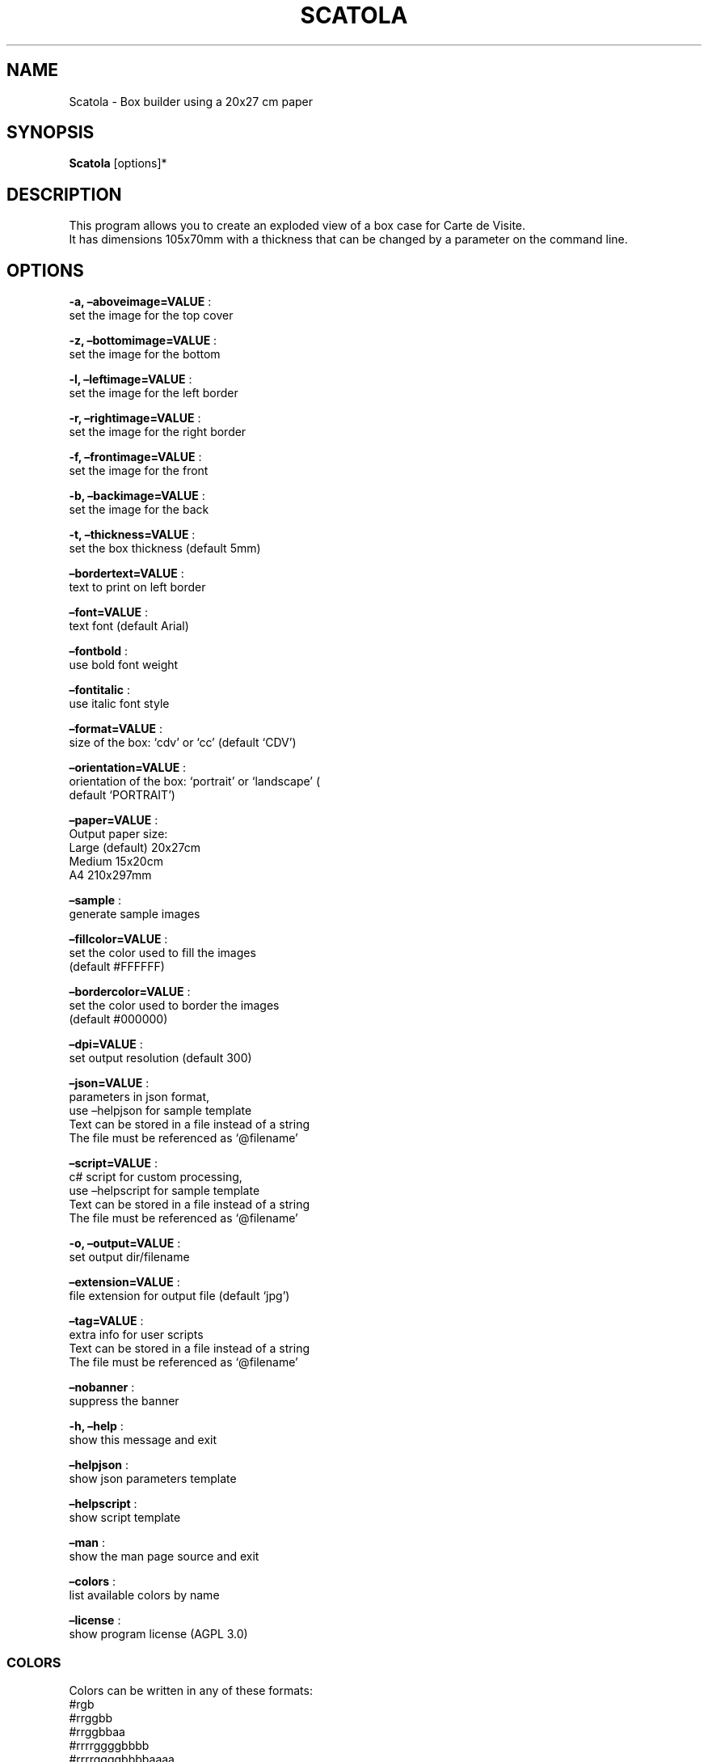 .\" Automatically generated by Pandoc 2.13
.\"
.TH "SCATOLA" "1" "March 2022" "" ""
.hy
.SH NAME
.PP
Scatola - Box builder using a 20x27 cm paper
.SH SYNOPSIS
.PP
\f[B]Scatola\f[R] [options]*
.SH DESCRIPTION
.PP
This program allows you to create an exploded view of a box case for
Carte de Visite.
.PD 0
.P
.PD
It has dimensions 105x70mm with a thickness that can be changed by a
parameter on the command line.
.SH OPTIONS
.PP
\f[B]-a, \[en]aboveimage=VALUE\f[R] :
.PD 0
.P
.PD
set the image for the top cover
.PP
\f[B]-z, \[en]bottomimage=VALUE\f[R] :
.PD 0
.P
.PD
set the image for the bottom
.PP
\f[B]-l, \[en]leftimage=VALUE\f[R] :
.PD 0
.P
.PD
set the image for the left border
.PP
\f[B]-r, \[en]rightimage=VALUE\f[R] :
.PD 0
.P
.PD
set the image for the right border
.PP
\f[B]-f, \[en]frontimage=VALUE\f[R] :
.PD 0
.P
.PD
set the image for the front
.PP
\f[B]-b, \[en]backimage=VALUE\f[R] :
.PD 0
.P
.PD
set the image for the back
.PP
\f[B]-t, \[en]thickness=VALUE\f[R] :
.PD 0
.P
.PD
set the box thickness (default 5mm)
.PP
\f[B]\[en]bordertext=VALUE\f[R] :
.PD 0
.P
.PD
text to print on left border
.PP
\f[B]\[en]font=VALUE\f[R] :
.PD 0
.P
.PD
text font (default Arial)
.PP
\f[B]\[en]fontbold\f[R] :
.PD 0
.P
.PD
use bold font weight
.PP
\f[B]\[en]fontitalic\f[R] :
.PD 0
.P
.PD
use italic font style
.PP
\f[B]\[en]format=VALUE\f[R] :
.PD 0
.P
.PD
size of the box: `cdv' or `cc' (default `CDV')
.PP
\f[B]\[en]orientation=VALUE\f[R] :
.PD 0
.P
.PD
orientation of the box: `portrait' or `landscape' (
.PD 0
.P
.PD
default `PORTRAIT')
.PP
\f[B]\[en]paper=VALUE\f[R] :
.PD 0
.P
.PD
Output paper size:
.PD 0
.P
.PD
Large (default) 20x27cm
.PD 0
.P
.PD
Medium 15x20cm
.PD 0
.P
.PD
A4 210x297mm
.PP
\f[B]\[en]sample\f[R] :
.PD 0
.P
.PD
generate sample images
.PP
\f[B]\[en]fillcolor=VALUE\f[R] :
.PD 0
.P
.PD
set the color used to fill the images
.PD 0
.P
.PD
(default #FFFFFF)
.PP
\f[B]\[en]bordercolor=VALUE\f[R] :
.PD 0
.P
.PD
set the color used to border the images
.PD 0
.P
.PD
(default #000000)
.PP
\f[B]\[en]dpi=VALUE\f[R] :
.PD 0
.P
.PD
set output resolution (default 300)
.PP
\f[B]\[en]json=VALUE\f[R] :
.PD 0
.P
.PD
parameters in json format,
.PD 0
.P
.PD
use \[en]helpjson for sample template
.PD 0
.P
.PD
Text can be stored in a file instead of a string
.PD 0
.P
.PD
The file must be referenced as `\[at]filename'
.PP
\f[B]\[en]script=VALUE\f[R] :
.PD 0
.P
.PD
c# script for custom processing,
.PD 0
.P
.PD
use \[en]helpscript for sample template
.PD 0
.P
.PD
Text can be stored in a file instead of a string
.PD 0
.P
.PD
The file must be referenced as `\[at]filename'
.PP
\f[B]-o, \[en]output=VALUE\f[R] :
.PD 0
.P
.PD
set output dir/filename
.PP
\f[B]\[en]extension=VALUE\f[R] :
.PD 0
.P
.PD
file extension for output file (default `jpg')
.PP
\f[B]\[en]tag=VALUE\f[R] :
.PD 0
.P
.PD
extra info for user scripts
.PD 0
.P
.PD
Text can be stored in a file instead of a string
.PD 0
.P
.PD
The file must be referenced as `\[at]filename'
.PP
\f[B]\[en]nobanner\f[R] :
.PD 0
.P
.PD
suppress the banner
.PP
\f[B]-h, \[en]help\f[R] :
.PD 0
.P
.PD
show this message and exit
.PP
\f[B]\[en]helpjson\f[R] :
.PD 0
.P
.PD
show json parameters template
.PP
\f[B]\[en]helpscript\f[R] :
.PD 0
.P
.PD
show script template
.PP
\f[B]\[en]man\f[R] :
.PD 0
.P
.PD
show the man page source and exit
.PP
\f[B]\[en]colors\f[R] :
.PD 0
.P
.PD
list available colors by name
.PP
\f[B]\[en]license\f[R] :
.PD 0
.P
.PD
show program license (AGPL 3.0)
.SS COLORS
.PP
Colors can be written in any of these formats:
.PD 0
.P
.PD
#rgb
.PD 0
.P
.PD
#rrggbb
.PD 0
.P
.PD
#rrggbbaa
.PD 0
.P
.PD
#rrrrggggbbbb
.PD 0
.P
.PD
#rrrrggggbbbbaaaa
.PD 0
.P
.PD
colorname (use Scatola \[en]colors to see all available colors)
.SS JSON
.PP
Parameters can also be passed with a json formatted string
.PD 0
.P
.PD
using the following template:
.IP
.nf
\f[C]
{
  \[dq]topImage\[dq]: \[dq]\[dq],
  \[dq]bottomImage\[dq]: \[dq]\[dq],
  \[dq]leftImage\[dq]: \[dq]\[dq],
  \[dq]rightImage\[dq]: \[dq]\[dq],
  \[dq]frontImage\[dq]: \[dq]\[dq],
  \[dq]backImage\[dq]: \[dq]\[dq],
  \[dq]fontBold\[dq]: false,
  \[dq]fontItalic\[dq]: false,
  \[dq]font\[dq]: \[dq]Arial\[dq],
  \[dq]borderText\[dq]: \[dq]\[dq],
  \[dq]spessore\[dq]: 5,
  \[dq]isHorizontal\[dq]: false,
  \[dq]targetFormat\[dq]: 0,
  \[dq]useTestImages\[dq]: false,
  \[dq]Paper\[dq]: null,
  \[dq]FillColor\[dq]: \[dq]#FFFFFF\[dq],
  \[dq]BorderColor\[dq]: \[dq]#000000\[dq],
  \[dq]Dpi\[dq]: 300,
  \[dq]OutputName\[dq]: \[dq]\[dq],
  \[dq]Extension\[dq]: \[dq]jpg\[dq],
  \[dq]Script\[dq]: null,
  \[dq]Tag\[dq]: null,
  \[dq]FilesList\[dq]: []
}
\f[R]
.fi
.SS ENVIRONMENT VARIABLES
.PP
The program can read values from these variables:
.PD 0
.P
.PD
CDV_OUTPATH Base path for output files
.PD 0
.P
.PD
CDV_DPI Resolution for output files
.PD 0
.P
.PD
CDV_FILL Color used to fill images
.PD 0
.P
.PD
CDV_BORDER Border color
.SH SCRIPTING
.PP
You can add custom c# code, compiled at runtime, with the \[en]script
parameter.
You can call a property \f[I]engine\f[R] that exposes all the parameters
passed to the main program.
.PP
The following using are declared:
.PD 0
.P
.PD
\[ti]\[ti]\[ti]
.PP
using Casasoft.CCDV; using Casasoft.CCDV.Engines; using
Casasoft.CCDV.JSON; using ImageMagick; using System; using
System.Collections.Generic; using System.IO; using System.Linq;
.IP
.nf
\f[C]
These are the signatures of the scriptable methods:
\f[R]
.fi
.PP
// Script template for Scatola
///
/// Custom class initialization ///
.PP
public void Init() { }
///
/// Image for final output ///
.PP
/// public MagickImage OutputImage() => null;
///
/// Preprocesses the loaded image for Front ///
.PP
/// The loaded image /// The Processed image public MagickImage
ProcessOnLoadFront(MagickImage image) => image;
///
/// Preprocesses the loaded image for Back ///
.PP
/// The loaded image /// The Processed image public MagickImage
ProcessOnLoadBack(MagickImage image) => image;
///
/// Preprocesses the loaded image for Top ///
.PP
/// The loaded image /// The Processed image public MagickImage
ProcessOnLoadTop(MagickImage image) => image;
///
/// Preprocesses the loaded image for Bottom ///
.PP
/// The loaded image /// The Processed image public MagickImage
ProcessOnLoadBottom(MagickImage image) => image;
///
/// Preprocesses the loaded image for Left ///
.PP
/// The loaded image /// The Processed image public MagickImage
ProcessOnLoadLeft(MagickImage image) => image;
///
/// Preprocesses the loaded image for Right ///
.PP
/// The loaded image /// The Processed image public MagickImage
ProcessOnLoadRight(MagickImage image) => image;
.PP
\[ti]\[ti]\[ti]
.SH COPYRIGHT
.PP
Casasoft Scatola is free software:
.PD 0
.P
.PD
you can redistribute it and/or modify it
.PD 0
.P
.PD
under the terms of the GNU Affero General Public License as published by
.PD 0
.P
.PD
the Free Software Foundation, either version 3 of the License, or
.PD 0
.P
.PD
(at your option) any later version.
.PP
You should have received a copy of the GNU AGPL v.3
.PD 0
.P
.PD
along with Casasoft Scatola.
.PD 0
.P
.PD
If not, see <http://www.gnu.org/licenses/>.
.SH DISCLAIMER
.PP
Casasoft Scatola is distributed in the hope that it will be useful,
.PD 0
.P
.PD
but WITHOUT ANY WARRANTY; without even the implied warranty of
.PD 0
.P
.PD
MERCHANTABILITY or FITNESS FOR A PARTICULAR PURPOSE.
.PD 0
.P
.PD
See the GNU General Public License for more details.
.SH AUTHORS
Roberto Ceccarelli - Casasoft.

